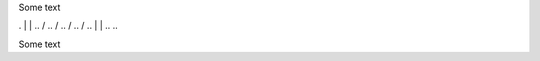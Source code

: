 Some text


..
..
. |            |
..  \          /       
..   \        /        
..    \      /         
..     \    /          
..      |  |
..
..

Some text

..
..  \       /
      /// ///
    
